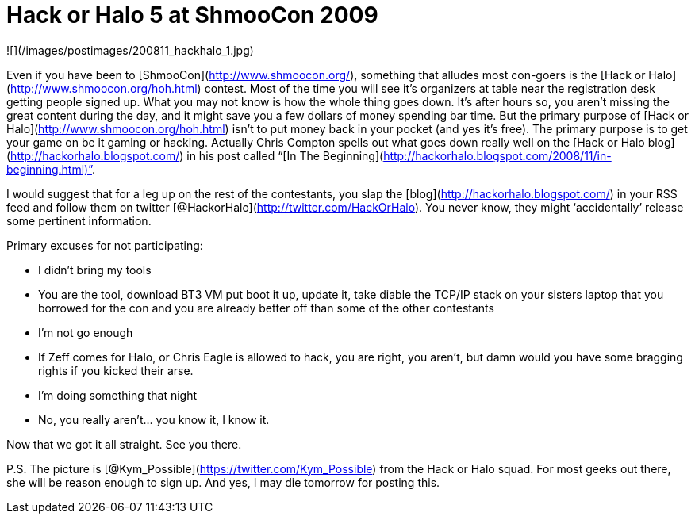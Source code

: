 = Hack or Halo 5 at ShmooCon 2009
:hp-tags: shmoocon, cons

![](/images/postimages/200811_hackhalo_1.jpg)

Even if you have been to [ShmooCon](http://www.shmoocon.org/), something that alludes most con-goers is the [Hack or Halo](http://www.shmoocon.org/hoh.html) contest. Most of the time you will see it’s organizers at table near the registration desk getting people signed up. What you may not know is how the whole thing goes down. It’s after hours so, you aren’t missing the great content during the day, and it might save you a few dollars of money spending bar time. But the primary purpose of [Hack or Halo](http://www.shmoocon.org/hoh.html) isn’t to put money back in your pocket (and yes it’s free). The primary purpose is to get your game on be it gaming or hacking. Actually Chris Compton spells out what goes down really well on the [Hack or Halo blog](http://hackorhalo.blogspot.com/) in his post called “[In The Beginning](http://hackorhalo.blogspot.com/2008/11/in-beginning.html)”.  
  
I would suggest that for a leg up on the rest of the contestants, you slap the [blog](http://hackorhalo.blogspot.com/) in your RSS feed and follow them on twitter [@HackorHalo](http://twitter.com/HackOrHalo). You never know, they might ‘accidentally’ release some pertinent information.  
  
Primary excuses for not participating:  

  * I didn’t bring my tools  
	
    * You are the tool, download BT3 VM put boot it up, update it, take diable the TCP/IP stack on your sisters laptop that you borrowed for the con and you are already better off than some of the other contestants
  	
  * I’m not go enough  
  	
    * If Zeff comes for Halo, or Chris Eagle is allowed to hack, you are right, you aren’t, but damn would you have some bragging rights if you kicked their arse.
  	
  * I’m doing something that night  
	
    * No, you really aren’t... you know it, I know it.

Now that we got it all straight. See you there.  
  
P.S. The picture is [@Kym_Possible](https://twitter.com/Kym_Possible) from the Hack or Halo squad. For most geeks out there, she will be reason enough to sign up. And yes, I may die tomorrow for posting this.
